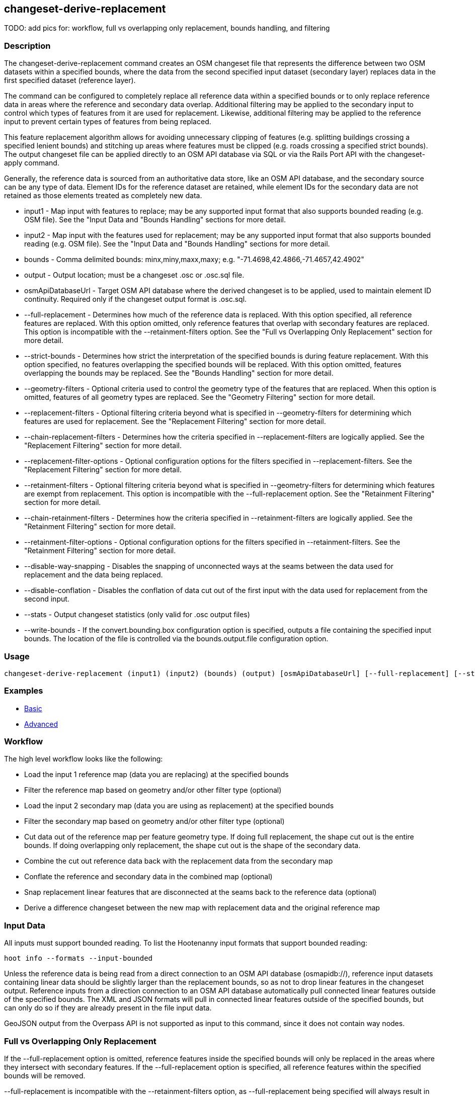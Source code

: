 [[changeset-derive-replacement]]
== changeset-derive-replacement

TODO: add pics for: workflow, full vs overlapping only replacement, bounds handling, and filtering

=== Description

The +changeset-derive-replacement+ command creates an OSM changeset file that represents the difference between two OSM datasets within a 
specified bounds, where the data from the second specified input dataset (secondary layer) replaces data in the first specified dataset 
(reference layer). 

The command can be configured to completely replace all reference data within a specified bounds or to only replace reference data in areas 
where the reference and secondary data overlap. Additional filtering may be applied to the secondary input to control which types of features 
from it are used for replacement. Likewise, additional filtering may be applied to the reference input to prevent certain types of features 
from being replaced.
 
This feature replacement algorithm allows for avoiding unnecessary clipping of features (e.g. splitting buildings crossing a specified lenient 
bounds) and stitching up areas where features must be clipped (e.g. roads crossing a specified strict bounds). The output changeset file can be 
applied directly to an OSM API database via SQL or via the Rails Port API with the +changeset-apply+ command. 

Generally, the reference data is sourced from an authoritative data store, like an OSM API database, and the secondary source can be any type 
of data. Element IDs for the reference dataset are retained, while element IDs for the secondary data are not retained as those elements 
treated as completely new data. 

* +input1+                       - Map input with features to replace; may be any supported input format that also supports bounded reading 
                                   (e.g. OSM file). See the "Input Data and "Bounds Handling" sections for more detail.
* +input2+                       - Map input with the features used for replacement; may be any supported input format that also supports 
                                   bounded reading (e.g. OSM file). See the "Input Data and "Bounds Handling" sections for more detail.
* +bounds+                       - Comma delimited bounds: minx,miny,maxx,maxy; e.g. "-71.4698,42.4866,-71.4657,42.4902"
* +output+                       - Output location; must be a changeset .osc or .osc.sql file.
* +osmApiDatabaseUrl+            - Target OSM API database where the derived changeset is to be applied, used to maintain element ID continuity. 
                                   Required only if the changeset output format is .osc.sql. 
* +--full-replacement+           - Determines how much of the reference data is replaced. With this option specified, all reference features are 
                                   replaced. With this option omitted, only reference features that overlap with secondary features are 
                                   replaced. This option is incompatible with the +--retainment-filters+ option. See the 
                                   "Full vs Overlapping Only Replacement" section for more detail.
* +--strict-bounds+              - Determines how strict the interpretation of the specified bounds is during feature replacement. With this
                                   option specified, no features overlapping the specified bounds will be replaced. With this option omitted,
                                   features overlapping the bounds may be replaced. See the "Bounds Handling" section for more detail.
* +--geometry-filters+           - Optional criteria used to control the geometry type of the features that are replaced. When this option is
                                   omitted, features of all geometry types are replaced. See the "Geometry Filtering" section for more detail.
* +--replacement-filters+        - Optional filtering criteria beyond what is specified in +--geometry-filters+ for determining which features 
                                   are used for replacement. See the "Replacement Filtering" section for more detail.
* +--chain-replacement-filters+  - Determines how the criteria specified in +--replacement-filters+ are logically applied. See the 
                                   "Replacement Filtering" section for more detail.
* +--replacement-filter-options+ - Optional configuration options for the filters specified in +--replacement-filters+. See the 
                                   "Replacement Filtering" section for more detail.
* +--retainment-filters+         - Optional filtering criteria beyond what is specified in +--geometry-filters+ for determining which features 
                                   are exempt from replacement. This option is incompatible with the +--full-replacement+ option. See the 
                                   "Retainment Filtering" section for more detail.
* +--chain-retainment-filters+   - Determines how the criteria specified in +--retainment-filters+ are logically applied. See the 
                                   "Retainment Filtering" section for more detail.
* +--retainment-filter-options+  - Optional configuration options for the filters specified in +--retainment-filters+. See the 
                                   "Retainment Filtering" section for more detail.
* +--disable-way-snapping+       - Disables the snapping of unconnected ways at the seams between the data used for replacement and the data 
                                   being replaced.
* +--disable-conflation+         - Disables the conflation of data cut out of the first input with the data used for replacement from the
                                   second input.
* +--stats+                      - Output changeset statistics (only valid for .osc output files)
* +--write-bounds+               - If the +convert.bounding.box+ configuration option is specified, outputs a file containing the specified 
                                   input bounds. The location of the file is controlled via the +bounds.output.file+ configuration option.

=== Usage

--------------------------------------
changeset-derive-replacement (input1) (input2) (bounds) (output) [osmApiDatabaseUrl] [--full-replacement] [--strict-bounds] [--geometry-filters] [--replacement-filters] [--chain-replacement-filters] [--replacement-filter-options] [--disable-way-snapping] [--disable-conflation] [--stats] [--write-bounds]
--------------------------------------

=== Examples

* https://github.com/ngageoint/hootenanny/blob/master/docs/user/CommandLineExamples.asciidoc#applying-changes[Basic]
* https://github.com/ngageoint/hootenanny/blob/master/docs/user/CommandLineExamples.asciidoc#applying-changes-1[Advanced]

=== Workflow

The high level workflow looks like the following:

* Load the input 1 reference map (data you are replacing) at the specified bounds
* Filter the reference map based on geometry and/or other filter type (optional)
* Load the input 2 secondary map (data you are using as replacement) at the specified bounds
* Filter the secondary map based on geometry and/or other filter type (optional)
* Cut data out of the reference map per feature geometry type. If doing full replacement, the shape cut out is the entire bounds. If doing 
  overlapping only replacement, the shape cut out is the shape of the secondary data.
* Combine the cut out reference data back with the replacement data from the secondary map
* Conflate the reference and secondary data in the combined map (optional)
* Snap replacement linear features that are disconnected at the seams back to the reference data (optional)
* Derive a difference changeset between the new map with replacement data and the original reference map

=== Input Data

All inputs must support bounded reading. To list the Hootenanny input formats that support bounded reading:
-----
hoot info --formats --input-bounded
-----

Unless the reference data is being read from a direct connection to an OSM API database (osmapidb://), reference input datasets containing 
linear data should be slightly larger than the replacement bounds, so as not to drop linear features in the changeset output. Reference inputs
from a direction connection to an OSM API database automatically pull connected linear features outside of the specified bounds. The XML and
JSON formats will pull in connected linear features outside of the specified bounds, but can only do so if they are already present in the file
input data.

GeoJSON output from the Overpass API is not supported as input to this command, since it does not contain way nodes.

=== Full vs Overlapping Only Replacement

If the +--full-replacement+ option is omitted, reference features inside the specified bounds will only be replaced in the areas where they
intersect with secondary features. If the +--full-replacement+ option is specified, all reference features within the specified bounds will be 
removed.

+--full-replacement+ is incompatible with the +--retainment-filters+ option, as +--full-replacement+ being specified will always result in all
features in the reference layer being replaced.

Full replacement works well with points and polygons (i.e. POIs and buildings) when you absolutely do not want any of the original reference 
data left in an AOI. If there are large gaps across the AOI between the reference and secondary data, you may want to omit +--full-replacement+ 
to do an overlapping only replacement, thus enabling continuity of the data across the AOI. Full replacement may not work well with linear 
features (i.e. roads) under certain circumstances when combined with +--strict-bounds+ and/or conflation is enabled, as the output may end up 
leaving large enough gaps between the original and replacement data that the two cannot easily be joined back together with way snapping.

=== Bounds Handling

With the +--strict-bounds+ option specified:

* Only point and polygon features completely inside the specified bounds are replaced. Polygon features are never split.
* Only sections of linear features within the specified bounds are modified, and they may be cut where they cross the bounds and optionally 
  joined back up with reference data via way snapping.

With the +--strict-bounds+ option omitted:

* Point features: N/A; boundary relationships are only handled in a strict fashion.
* Linear features either inside or overlapping the specified bounds are completely replaced.
* Polygon features either inside or overlapping the specified bounds are completely replaced. Polygon features are never split but may be 
  conflated if conflation is enabled.

=== Filtering

==== Geometry Filtering

The +--geometry-filters+ option controls replacement feature filtering by geometry type and can be used to determine both the geometry type 
of the features that are replaced in the reference dataset and those that are used as replacement from the secondary dataset. The criteria 
specified must be one or more Hootenanny geometry type criterion derived class names (e.g. "hoot::BuildingCriterion" or 
"hoot::PointCriteron"). A feature may pass the geometry filter by satisfying any one of a list of specified filters. See the 
https://github.com/ngageoint/hootenanny/blob/master/docs/user/CommandLineExamples.asciidoc#applying-changes[examples]. If no geometry filter 
is specified, features of all geometry types within the bounds will be replaced.

To see a list of valid geometry type criteria for use as a feature filter:
-----
hoot info --geometry-type-criteria
-----

==== Replacement Filtering

The +--replacement-filters+ option allows for further restricting the features from the secondary dataset added to the output beyond 
geometry type filtering. One or more Hooteannny criterion class names can be used, and none of the criteria specified may geometry type 
criteria (use +--geometry-filters+ for that purpose instead). See the 
https://github.com/ngageoint/hootenanny/blob/master/docs/user/CommandLineExamples.asciidoc#applying-changes[examples].

To see a list of available filtering criteria:
-----
hoot info --filters
----- 

The behavior of +--replacement-filters+ is further configurable by the +--chain-replacement-filters+ option. If that option is used, a feature 
must pass all criteria specified in +--replacement-filters+ in order to be included in the changeset output. If that option is omitted, a
feature must pass only one criterion specified in +--replacement-filters+ in order to be included in the changeset output.

Hootenanny configuration options may be passed separately to the criteria specified in +--replacement-filters+ via the 
+--replacement-filter-options+ parameter. That option's value takes the form 
"<option name 1>=<option value 1>;<option name 2>=<option value 2>...". See the 
https://github.com/ngageoint/hootenanny/blob/master/docs/user/CommandLineExamples.asciidoc#applying-changes[examples].

==== Retainment Filtering

The +--retainment-filters+ option allows for further restricting the features from the reference dataset that are replaced in the 
output beyond geometry type filtering. One or more Hooteannny criterion class names can be used, and none of the criteria specified may be 
geometry type criteria (use +--geometry-filters+ for that purpose instead). See the 
https://github.com/ngageoint/hootenanny/blob/master/docs/user/CommandLineExamples.asciidoc#applying-changes[examples] and the 
"Replacement Filtering" section for detail on how to list available filters.

+--retainment-filters+ has a chaining option, +--chain-retainment-filters+, that behaves in the same way for retainment as replacement filter
chaining works behaves. Configuration options may also be passed into retainment filtering, using +--replacement-filter-options+, in a 
similar fashion to they are passed into replacement filtering.

The +--retainment-filters+ option is incompatible with the +--full-replacement+ option, as +--full-replacement+ being specified will always 
cause all features in the reference layer to be replaced, thus overriding any specified filtering.

=== Conflation

Conflation is optional and can be used to combine overlapping data between the two inputs when +--full-replacement+ is omitted or to clean up 
features at the specified bounds seam where the secondary data replaces the references data. To disable conflation use the 
+--disable-conflation+ option. 

Both reference and secondary map inputs are processed separately for each geometry type they contain (point/line/polygon), therefore cross 
geometry conflation algorithms, such as POI to Polygon conflation, will have no effect on the conflated output. Cross geometry conflation 
algorithms must be run on the map data outside of usage of this command. 

=== See Also

* `changeset-derive` command
* `changeset.*` configuration options
* `snap.unconnected.ways.*` configuration options
* "Supported Input Formats":https://github.com/ngageoint/hootenanny/blob/master/docs/user/SupportedDataFormats.asciidoc
